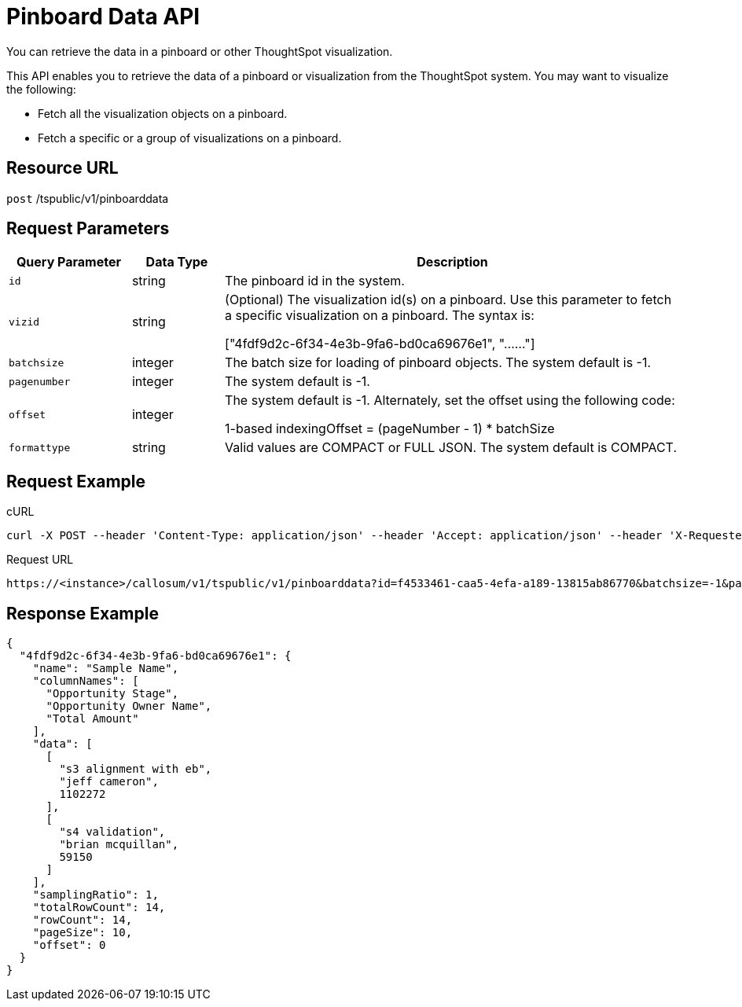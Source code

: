 = Pinboard Data API
:last_updated: 11/18/2019

You can retrieve the data in a pinboard or other ThoughtSpot visualization.

This API enables you to retrieve the data of a pinboard or visualization from the ThoughtSpot system.
You may want to visualize the following:

* Fetch all the visualization objects on a pinboard.
* Fetch a specific or a group of visualizations on a pinboard.

== Resource URL

`post` /tspublic/v1/pinboarddata

== Request Parameters
[width="100%",options="header",cols="20%,15%,75%"]
|====================
| Query Parameter | Data Type | Description
| `id` | string | The pinboard id in the system.
| `vizid` | string | 	(Optional) The visualization id(s) on a pinboard. Use this parameter to fetch a specific visualization on a pinboard. The syntax is:

["4fdf9d2c-6f34-4e3b-9fa6-bd0ca69676e1", "......"]
| `batchsize` | integer | The batch size for loading of pinboard objects. The system default is -1.
| `pagenumber` | integer | The system default is -1.
| `offset` | integer | The system default is -1. Alternately, set the offset using the following code:

1-based indexingOffset = (pageNumber - 1) * batchSize
| `formattype` | string | Valid values are COMPACT or FULL JSON. The system default is COMPACT.
|====================

== Request Example

.cURL
[source]
----
curl -X POST --header 'Content-Type: application/json' --header 'Accept: application/json' --header 'X-Requested-By: ThoughtSpot' 'https://<instance>/callosum/v1/tspublic/v1/pinboarddata?id=f4533461-caa5-4efa-a189-13815ab86770&batchsize=-1&pagenumber=-1&offset=-1&formattype=COMPACT'
----

.Request URL
[source]
----
https://<instance>/callosum/v1/tspublic/v1/pinboarddata?id=f4533461-caa5-4efa-a189-13815ab86770&batchsize=-1&pagenumber=-1&offset=-1&formattype=COMPACT
----

== Response Example

[source]
----
{
  "4fdf9d2c-6f34-4e3b-9fa6-bd0ca69676e1": {
    "name": "Sample Name",
    "columnNames": [
      "Opportunity Stage",
      "Opportunity Owner Name",
      "Total Amount"
    ],
    "data": [
      [
        "s3 alignment with eb",
        "jeff cameron",
        1102272
      ],
      [
        "s4 validation",
        "brian mcquillan",
        59150
      ]
    ],
    "samplingRatio": 1,
    "totalRowCount": 14,
    "rowCount": 14,
    "pageSize": 10,
    "offset": 0
  }
}
----

////
## Error Codes

<table>
   <colgroup>
      <col style="width:20%" />
      <col style="width:60%" />
      <col style="width:20%" />
   </colgroup>
   <thead class="thead" style="text-align:left;">
      <tr>
         <th>Error Code</th>
         <th>Description</th>
         <th>HTTP Code</th>
      </tr>
   </thead>
   <tbody>
    <tr> <td><code>10002</code></td>  <td>Bad request. Invalid parameter values.</td> <td><code>400</code></td></tr>
    <tr> <td><code>10000</code></td>  <td>Internal server error. Malformed JSON Exception.</td><td><code>500</code></td></tr>
  </tbody>
</table>
////
